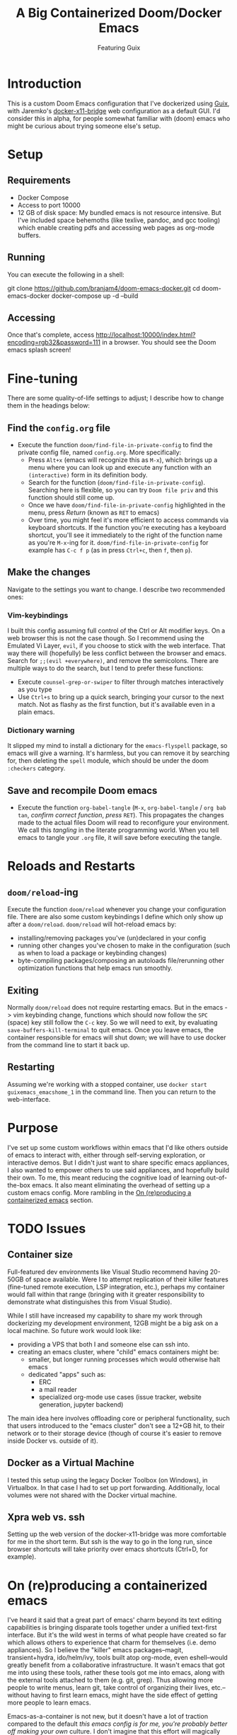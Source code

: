 #+TITLE: A Big Containerized Doom/Docker Emacs
#+SUBTITLE: Featuring Guix

* Introduction
This is a custom Doom Emacs configuration that I've dockerized using [[https://guix.gnu.org/][Guix]], with Jaremko's [[https://github.com/JAremko/docker-x11-bridge][docker-x11-bridge]] web configuration as a default GUI. I'd consider this in alpha, for people somewhat familiar with (doom) emacs who might be curious about trying someone else's setup.
* Setup
** Requirements
+ Docker Compose
+ Access to port 10000
+ 12 GB of disk space: My bundled emacs is not resource intensive. But I've included space behemoths (like texlive, pandoc, and gcc tooling) which enable creating pdfs and accessing web pages as org-mode buffers.
** Running
You can execute the following in a shell:
#+BEGIN_EXAMPLE sh
git clone https://github.com/branjam4/doom-emacs-docker.git
cd doom-emacs-docker
docker-compose up -d --build
#+END_EXAMPLE
** Accessing
Once that's complete, access [[http://localhost:10000/index.html?encoding=rgb32&password=111]] in a browser. You should see the Doom emacs splash screen!
* Fine-tuning
There are some quality-of-life settings to adjust; I describe how to change them in the headings below:
** Find the =config.org= file
+ Execute the function ~doom/find-file-in-private-config~ to find the private config file, named =config.org=. More specifically:
  + Press ~Alt+x~ (emacs will recognize this as ~M-x~), which brings up a menu where you can look up and execute any function with an =(interactive)= form in its definition body.
  + Search for the function (=doom/find-file-in-private-config=). Searching here is flexible, so you can try =Doom file priv= and this function should still come up.
  + Once we have =doom/find-file-in-private-config= highlighted in the menu, press /Return/ (known as ~RET~ to emacs)
  + Over time, you might feel it's more efficient to access commands via keyboard shortcuts. If the function you're executing has a keyboard shortcut, you'll see it immediately to the right of the function name as you're ~M-x~-ing for it. =doom/find-file-in-private-config= for example has ~C-c f p~ (as in press ~Ctrl+c~, then ~f~, then ~p~).
** Make the changes
Navigate to the settings you want to change. I describe two recommended ones:

*** Vim-keybindings
I built this config assuming full control of the Ctrl or Alt modifier keys. On a web browser this is not the case though. So I recommend using the Emulated Vi Layer, =evil=, if you choose to stick with the web interface. That way there will (hopefully) be less conflict between the browser and emacs.
Search for =;;(evil +everywhere)=, and remove the semicolons. There are multiple ways to do the search, but I tend to prefer these functions:
+ Execute ~counsel-grep-or-swiper~ to filter through matches interactively as you type
+ Use ~Ctrl+s~ to bring up a quick search, bringing your cursor to the next match. Not as flashy as the first function, but it's available even in a plain emacs.
*** Dictionary warning
It slipped my mind to install a dictionary for the =emacs-flyspell= package, so emacs will give a warning. It's harmless, but you can remove it by searching for, then deleting the =spell= module, which should be under the doom =:checkers= category.
** Save and recompile Doom emacs
+ Execute the function ~org-babel-tangle~ (~M-x~, =org-babel-tangle= / =org bab tan=, /confirm correct function/, /press/ ~RET~). This propagates the changes made to the actual files Doom will read to reconfigure your environment. We call this /tangling/ in the literate programming world. When you tell emacs to tangle your =.org= file, it will save before executing the tangle.
* Reloads and Restarts
** ~doom/reload~-ing
Execute the function ~doom/reload~ whenever you change your configuration file. There are also some custom keybindings I define which only show up after a ~doom/reload~. ~doom/reload~ will hot-reload emacs by:
+ installing/removing packages you've (un)declared in your config
+ running other changes you've chosen to make in the configuration (such as when to load a package or keybinding changes)
+ byte-compiling packages/composing an autoloads file/rerunning other optimization functions that help emacs run smoothly.
** Exiting
Normally ~doom/reload~ does not require restarting emacs. But in the emacs -> vim keybinding change, functions which should now follow the ~SPC~ (space) key still follow the ~C-c~ key. So we will need to exit, by evaluating ~save-buffers-kill-terminal~ to quit emacs. Once you leave emacs, the container responsible for emacs will shut down; we will have to use docker from the command line to start it back up.
** Restarting
Assuming we're working with a stopped container, use ~docker start guixemacs_emacshome_1~ in the command line. Then you can return to the web-interface.
* Purpose
:PROPERTIES:
:ID:       04e42a28-4582-449a-bf5b-1dc8ff19ec25
:END:
I've set up some custom workflows within emacs that I'd like others outside of emacs to interact with, either through self-serving exploration, or interactive demos. But I didn't just want to share specific emacs appliances, I also wanted to empower others to use said appliances, and hopefully build their own. To me, this meant reducing the cognitive load of learning out-of-the-box emacs. It also meant eliminating the overhead of setting up a custom emacs config. More rambling in the [[#On reproducing a containerized emacs][On (re)producing a containerized emacs]] section.
* TODO Issues
** Container size
Full-featured dev environments like Visual Studio recommend having 20-50GB of space available. Were I to attempt replication of their killer features (fine-tuned remote execution, LSP integration, etc.), perhaps my container would fall within that range (bringing with it greater responsibility to demonstrate what distinguishes this from Visual Studio).

While I still have increased my capability to share my work through dockerizing my development environment, 12GB might be a big ask on a local machine. So future work would look like:
+ providing a VPS that both I and someone else can ssh into.
+ creating an emacs cluster, where "child" emacs containers might be:
  + smaller, but longer running processes which would otherwise halt emacs
  + dedicated "apps" such as:
    + ERC
    + a mail reader
    + specialized org-mode use cases (issue tracker, website generation, jupyter backend)

The main idea here involves offloading core or peripheral functionality, such that users introduced to the "emacs cluster" don't see a 12+GB hit, to their network or to their storage device (though of course it's easier to remove inside Docker vs. outside of it).
** Docker as a Virtual Machine
I tested this setup using the legacy Docker Toolbox (on Windows), in Virtualbox. In that case I had to set up port forwarding. Additionally, local volumes were not shared with the Docker virtual machine.
** Xpra web vs. ssh
Setting up the web version of the docker-x11-bridge was more comfortable for me in the short term. But ssh is the way to go in the long run, since browser shortcuts will take priority over emacs shortcuts (Ctrl+D, for example).
* On (re)producing a containerized emacs
I've heard it said that a great part of emacs' charm beyond its text editing capabilities is bringing disparate tools together under a unified text-first interface.
But it's the wild west in terms of what people have created so far which allows others to experience that charm for themselves (i.e. demo appliances).
So I believe the "killer" emacs packages--magit, transient+hydra, ido/helm/ivy, tools built atop org-mode, even eshell--would greatly benefit from a collaborative infrastructure. It wasn't emacs that got me into using these tools, rather these tools got me into emacs, along with the external tools attached to them (e.g. git, grep). Thus allowing more people to write menus, learn git, take control of organizing their lives, etc.--without having to first learn emacs, might have the side effect of getting more people to learn emacs.

Emacs-as-a-container is not new, but it doesn't have a lot of traction compared to the default /this emacs config is for me, you're probably better off making your own/ culture. I don't imagine that this effort will magically introduce an emacs built for social exploration and collaboration. But perhaps seeing this inspires you to want your own containerized setup to have friends try out, to use at a meeting where you have access to Docker but not your own dev machine, or to share the same environment while pairing.

If so, I have some avenues for you to consider:
*** Doom ready container
I saved a docker container with all the dependencies of Doom preinstalled, so you can roll your own doom config (or let the installer give you the stock one). You'll need to take some specific steps to properly start and provision the container, which I document below:
#+BEGIN_EXAMPLE sh
docker pull j2a2m2all/docker-doomemacs-preinstall:0.1
docker create <image_id>
docker start <container_id>
docker exec -ti <container_id> /run/current-system/profile/bin/bash --login

#within the container
#starting as root
mkdir /usr
ln -s /sys/run/current-profile/bin /usr/bin


#become emacsuser then change to the home directory
su emacsuser
cd /home/emacsuser

#clone Doom emacs into .emacs.d
git clone https://github.com/hlissner/doom-emacs.git .emacs.d

#optional: clone your private config into .doom.d
#git clone https://github.com/branjam4/doom-config.git .doom.d

#run doom's install script with the auto-confirm switch
.emacs.d/bin/doom -y install
#+END_EXAMPLE

It may be trivial to translate this into a Dockerfile, but I haven't gotten around to pushing one yet.
*** Behind the layers: Guix System
This repository resembles a Frankenstein's monster of abstractions: I take advantage of Docker for easy accessibility through DockerHub, but a lot of the "need-to-know" behind how it's built comes from repos on GitHub. In one of them ([[https://github.com/branjam4/doom-config.git][my Doom emacs config]]) I skip noting how to install some of the more cumbersome dependencies (libvterm, pandoc, texlive) since I do it through the other repo utilizing Guix (see [[https://github.com/branjam4/guix-bigspec.git][this Guix repo]] for the dependencies I use).

So what if you want to make your own container from scratch, replacing the extraneous dependencies I've put into it with your own?
#+BEGIN_EXAMPLE sh
#see the guix manual for follow-up
guix pack -f docker emacs <your> <dependencies> <here>
#+END_EXAMPLE

A substantial number of people working on Guix use emacs. That may not be true when looked at in the other direction though. So you may want to take the traditional route of installing your dependencies on top of a better known operating system. Initially that's what I tried to do--install emacs on top of an Ubuntu image. But that quickly became a headache when it came to the sysadmin pieces of the puzzle:
+ where are the package repositories that come with the disk operating system?
+ how do I avoid Docker anti-patterns?
+ what are the steps to create an non-root user with a home directory and access to the environment?
I could only get so far in each of these avenues before wondering what other options I had. This is where Guix came in. Technically, Guix could take care of installing many, if not all the emacs package declarations I've made. But I wanted to leverage the work I'd already done on the Doom config, only using Guix where it falls short. Emacs does not aim to handle non-emacs dependencies and isn't the greatest with (its own) containerization--but these are two things Guix excels at.
